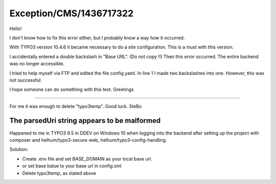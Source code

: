 .. _firstHeading:

Exception/CMS/1436717322
========================

Hello!

I don't know how to fix this error either, but I probably know a way how
it occurred.

With TYPO3 version 10.4.6 it became necessary to do a site
configuration. This is a must with this version.

I accidentally entered a double backslash in "Base URL". (Do not
copy !!) Then this error occurred. The entire backend was no longer
accessible.

I tried to help myself via FTP and edited the file config.yaml. In line
1 I made two backslashes into one. However, this was not successful.

I hope someone can do something with this text. Greetings

--------------

For me it was enough to delete "typo3temp". Good luck. SteBo

The parsedUri string appears to be malformed
--------------------------------------------

Happened to me in TYPO3 9.5 in DDEV on Windows 10 when logging into the
backend after setting up the project with composer and
helhum/typo3-secure-web, helhum/typo3-config-handling.

Solution:

-  Create .env file and set BASE_DOMAIN as your local base url.
-  or set base balue to your base url in config.xml
-  Delete typo3temp, as stated above
